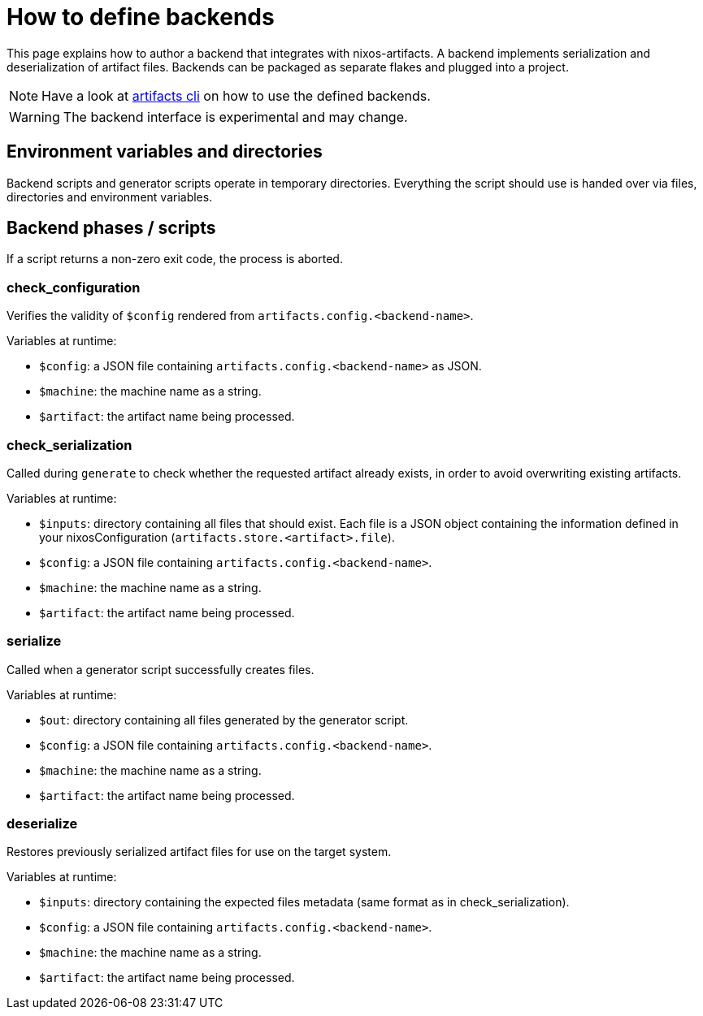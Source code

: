 = How to define backends

This page explains how to author a backend that integrates with nixos-artifacts.
A backend implements serialization and deserialization of artifact files. Backends can be packaged as separate flakes and plugged into a project.

NOTE: Have a look at xref:generate-artifacts-cli.adoc[artifacts cli] on how to use the defined backends.

WARNING: The backend interface is experimental and may change.

== Environment variables and directories

Backend scripts and generator scripts operate in temporary directories.
Everything the script should use is handed over via files, directories and environment variables.

== Backend phases / scripts

If a script returns a non-zero exit code, the process is aborted.

=== check_configuration

Verifies the validity of `$config` rendered from `artifacts.config.<backend-name>`.

.Variables at runtime:
- `$config`: a JSON file containing `artifacts.config.<backend-name>` as JSON.
- `$machine`: the machine name as a string.
- `$artifact`: the artifact name being processed.

=== check_serialization

Called during `generate` to check whether the requested artifact already exists, in order to avoid overwriting existing artifacts.

.Variables at runtime:
- `$inputs`: directory containing all files that should exist. Each file is a JSON object containing the information defined in your nixosConfiguration (`artifacts.store.<artifact>.file`).
- `$config`: a JSON file containing `artifacts.config.<backend-name>`.
- `$machine`: the machine name as a string.
- `$artifact`: the artifact name being processed.

=== serialize

Called when a generator script successfully creates files.

.Variables at runtime:
- `$out`: directory containing all files generated by the generator script.
- `$config`: a JSON file containing `artifacts.config.<backend-name>`.
- `$machine`: the machine name as a string.
- `$artifact`: the artifact name being processed.

=== deserialize

Restores previously serialized artifact files for use on the target system.

.Variables at runtime:
- `$inputs`: directory containing the expected files metadata (same format as in check_serialization).
- `$config`: a JSON file containing `artifacts.config.<backend-name>`.
- `$machine`: the machine name as a string.
- `$artifact`: the artifact name being processed.
